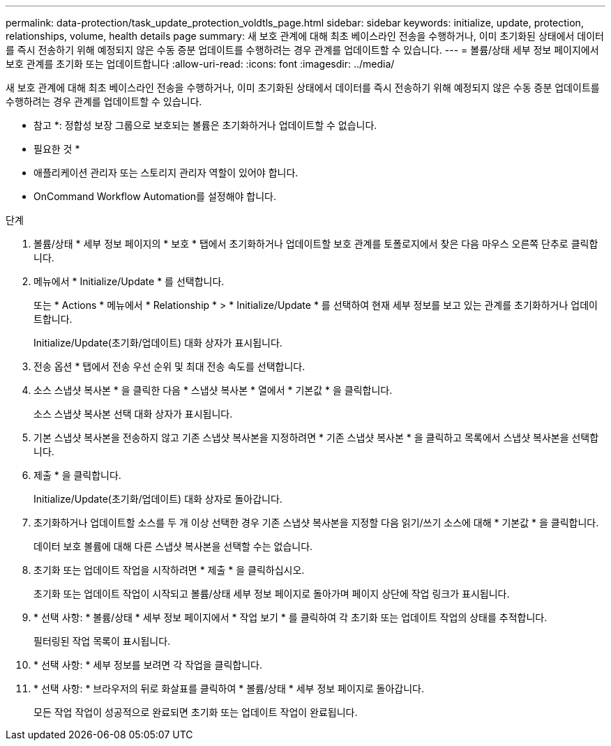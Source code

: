 ---
permalink: data-protection/task_update_protection_voldtls_page.html 
sidebar: sidebar 
keywords: initialize, update, protection, relationships, volume, health details page 
summary: 새 보호 관계에 대해 최초 베이스라인 전송을 수행하거나, 이미 초기화된 상태에서 데이터를 즉시 전송하기 위해 예정되지 않은 수동 증분 업데이트를 수행하려는 경우 관계를 업데이트할 수 있습니다. 
---
= 볼륨/상태 세부 정보 페이지에서 보호 관계를 초기화 또는 업데이트합니다
:allow-uri-read: 
:icons: font
:imagesdir: ../media/


[role="lead"]
새 보호 관계에 대해 최초 베이스라인 전송을 수행하거나, 이미 초기화된 상태에서 데이터를 즉시 전송하기 위해 예정되지 않은 수동 증분 업데이트를 수행하려는 경우 관계를 업데이트할 수 있습니다.

* 참고 *: 정합성 보장 그룹으로 보호되는 볼륨은 초기화하거나 업데이트할 수 없습니다.

* 필요한 것 *

* 애플리케이션 관리자 또는 스토리지 관리자 역할이 있어야 합니다.
* OnCommand Workflow Automation를 설정해야 합니다.


.단계
. 볼륨/상태 * 세부 정보 페이지의 * 보호 * 탭에서 초기화하거나 업데이트할 보호 관계를 토폴로지에서 찾은 다음 마우스 오른쪽 단추로 클릭합니다.
. 메뉴에서 * Initialize/Update * 를 선택합니다.
+
또는 * Actions * 메뉴에서 * Relationship * > * Initialize/Update * 를 선택하여 현재 세부 정보를 보고 있는 관계를 초기화하거나 업데이트합니다.

+
Initialize/Update(초기화/업데이트) 대화 상자가 표시됩니다.

. 전송 옵션 * 탭에서 전송 우선 순위 및 최대 전송 속도를 선택합니다.
. 소스 스냅샷 복사본 * 을 클릭한 다음 * 스냅샷 복사본 * 열에서 * 기본값 * 을 클릭합니다.
+
소스 스냅샷 복사본 선택 대화 상자가 표시됩니다.

. 기본 스냅샷 복사본을 전송하지 않고 기존 스냅샷 복사본을 지정하려면 * 기존 스냅샷 복사본 * 을 클릭하고 목록에서 스냅샷 복사본을 선택합니다.
. 제출 * 을 클릭합니다.
+
Initialize/Update(초기화/업데이트) 대화 상자로 돌아갑니다.

. 초기화하거나 업데이트할 소스를 두 개 이상 선택한 경우 기존 스냅샷 복사본을 지정할 다음 읽기/쓰기 소스에 대해 * 기본값 * 을 클릭합니다.
+
데이터 보호 볼륨에 대해 다른 스냅샷 복사본을 선택할 수는 없습니다.

. 초기화 또는 업데이트 작업을 시작하려면 * 제출 * 을 클릭하십시오.
+
초기화 또는 업데이트 작업이 시작되고 볼륨/상태 세부 정보 페이지로 돌아가며 페이지 상단에 작업 링크가 표시됩니다.

. * 선택 사항: * 볼륨/상태 * 세부 정보 페이지에서 * 작업 보기 * 를 클릭하여 각 초기화 또는 업데이트 작업의 상태를 추적합니다.
+
필터링된 작업 목록이 표시됩니다.

. * 선택 사항: * 세부 정보를 보려면 각 작업을 클릭합니다.
. * 선택 사항: * 브라우저의 뒤로 화살표를 클릭하여 * 볼륨/상태 * 세부 정보 페이지로 돌아갑니다.
+
모든 작업 작업이 성공적으로 완료되면 초기화 또는 업데이트 작업이 완료됩니다.


